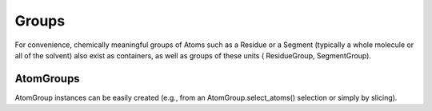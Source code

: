 .. -*- coding: utf-8 -*-

====================
Groups
====================


For convenience, chemically meaningful groups of Atoms such as a 
Residue or a Segment (typically a whole molecule or all of the solvent) 
also exist as containers, as well as groups of these units (
ResidueGroup, SegmentGroup).

AtomGroups
==========
AtomGroup instances can be easily created 
(e.g., from an AtomGroup.select_atoms() selection or simply by slicing).

